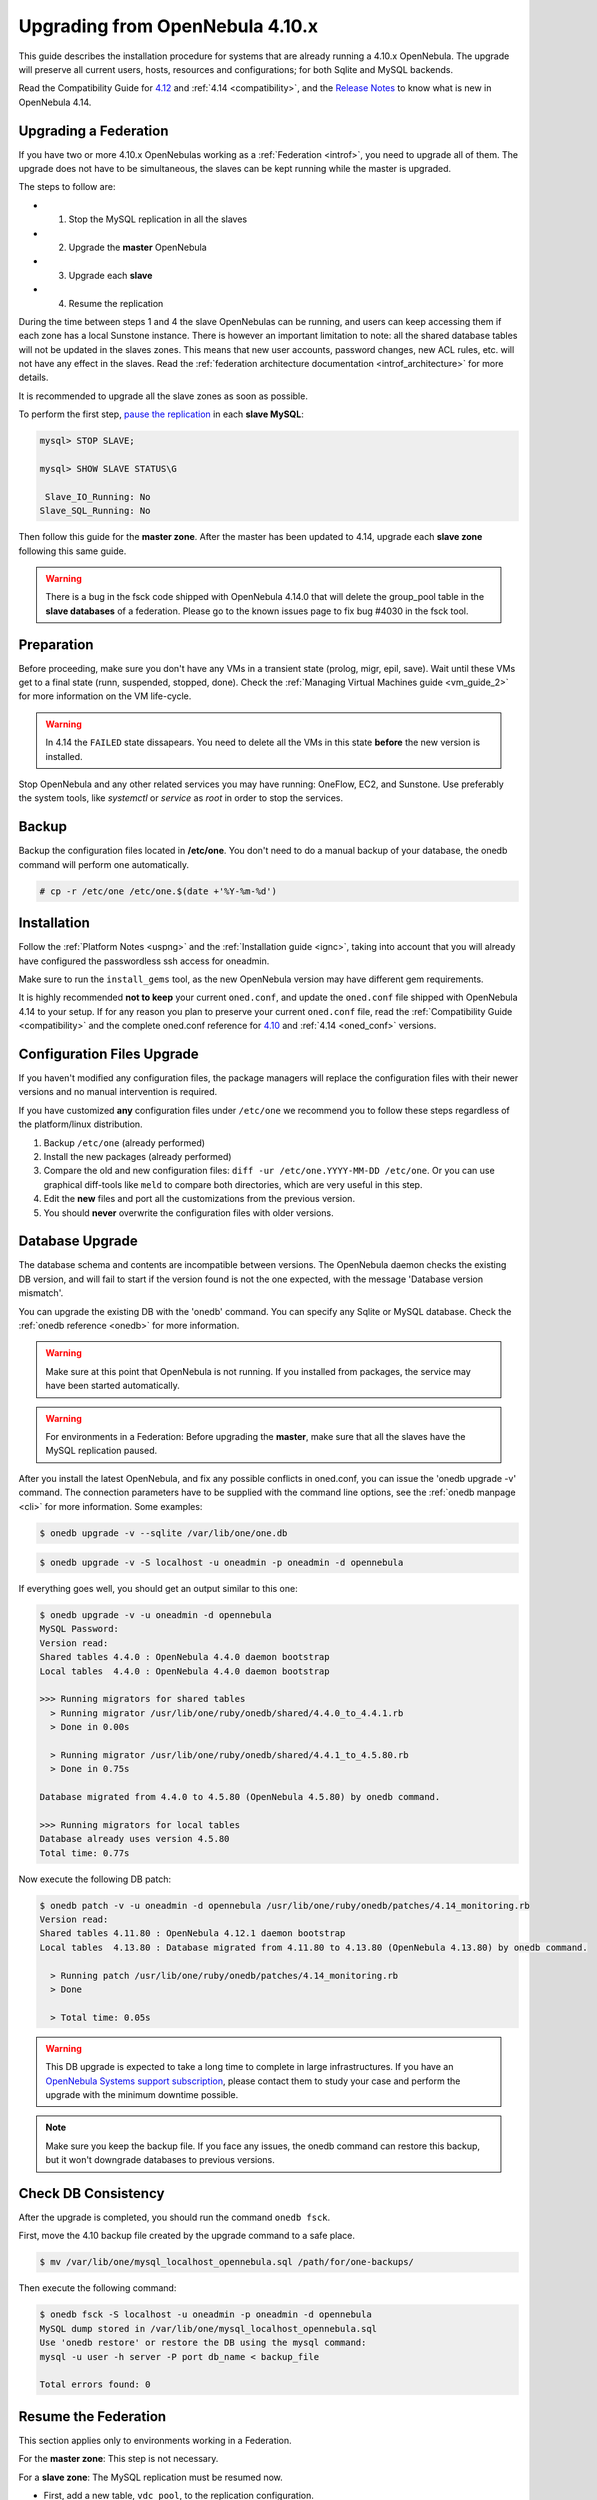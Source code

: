 =================================
Upgrading from OpenNebula 4.10.x
=================================

This guide describes the installation procedure for systems that are already running a 4.10.x OpenNebula. The upgrade will preserve all current users, hosts, resources and configurations; for both Sqlite and MySQL backends.

Read the Compatibility Guide for `4.12 <http://docs.opennebula.org/4.12/release_notes/release_notes/compatibility.html>`_ and :ref:`4.14 <compatibility>`, and the `Release Notes <http://opennebula.org/software/release/>`_ to know what is new in OpenNebula 4.14.

Upgrading a Federation
================================================================================

If you have two or more 4.10.x OpenNebulas working as a :ref:`Federation <introf>`, you need to upgrade all of them. The upgrade does not have to be simultaneous, the slaves can be kept running while the master is upgraded.

The steps to follow are:

- 1. Stop the MySQL replication in all the slaves
- 2. Upgrade the **master** OpenNebula
- 3. Upgrade each **slave**
- 4. Resume the replication

During the time between steps 1 and 4 the slave OpenNebulas can be running, and users can keep accessing them if each zone has a local Sunstone instance. There is however an important limitation to note: all the shared database tables will not be updated in the slaves zones. This means that new user accounts, password changes, new ACL rules, etc. will not have any effect in the slaves. Read the :ref:`federation architecture documentation <introf_architecture>` for more details.

It is recommended to upgrade all the slave zones as soon as possible.

To perform the first step, `pause the replication <http://dev.mysql.com/doc/refman/5.7/en/replication-administration-pausing.html>`_ in each **slave MySQL**:

.. code::

    mysql> STOP SLAVE;

    mysql> SHOW SLAVE STATUS\G

     Slave_IO_Running: No
    Slave_SQL_Running: No

Then follow this guide for the **master zone**. After the master has been updated to 4.14, upgrade each **slave zone** following this same guide.

.. warning::
    There is a bug in the fsck code shipped with OpenNebula 4.14.0 that will delete the group_pool table in the **slave databases** of a federation. Please go to the known issues page to fix bug #4030 in the fsck tool.

Preparation
===========

Before proceeding, make sure you don't have any VMs in a transient state (prolog, migr, epil, save). Wait until these VMs get to a final state (runn, suspended, stopped, done). Check the :ref:`Managing Virtual Machines guide <vm_guide_2>` for more information on the VM life-cycle.

.. warning:: In 4.14 the ``FAILED`` state dissapears. You need to delete all the VMs in this state **before** the new version is installed.

Stop OpenNebula and any other related services you may have running: OneFlow, EC2, and Sunstone. Use preferably the system tools, like `systemctl` or `service` as `root` in order to stop the services.

Backup
======

Backup the configuration files located in **/etc/one**. You don't need to do a manual backup of your database, the onedb command will perform one automatically.

.. code::

    # cp -r /etc/one /etc/one.$(date +'%Y-%m-%d')

Installation
============

Follow the :ref:`Platform Notes <uspng>` and the :ref:`Installation guide <ignc>`, taking into account that you will already have configured the passwordless ssh access for oneadmin.

Make sure to run the ``install_gems`` tool, as the new OpenNebula version may have different gem requirements.

It is highly recommended **not to keep** your current ``oned.conf``, and update the ``oned.conf`` file shipped with OpenNebula 4.14 to your setup. If for any reason you plan to preserve your current ``oned.conf`` file, read the :ref:`Compatibility Guide <compatibility>` and the complete oned.conf reference for `4.10 <http://docs.opennebula.org/4.10/administration/references/oned_conf.html>`_ and :ref:`4.14 <oned_conf>` versions.

Configuration Files Upgrade
===========================

If you haven't modified any configuration files, the package managers will replace the configuration files with their newer versions and no manual intervention is required.

If you have customized **any** configuration files under ``/etc/one`` we recommend you to follow these steps regardless of the platform/linux distribution.

#. Backup ``/etc/one`` (already performed)
#. Install the new packages (already performed)
#. Compare the old and new configuration files: ``diff -ur /etc/one.YYYY-MM-DD /etc/one``. Or you can use graphical diff-tools like ``meld`` to compare both directories, which are very useful in this step.
#. Edit the **new** files and port all the customizations from the previous version.
#. You should **never** overwrite the configuration files with older versions.

Database Upgrade
================

The database schema and contents are incompatible between versions. The OpenNebula daemon checks the existing DB version, and will fail to start if the version found is not the one expected, with the message 'Database version mismatch'.

You can upgrade the existing DB with the 'onedb' command. You can specify any Sqlite or MySQL database. Check the :ref:`onedb reference <onedb>` for more information.

.. warning:: Make sure at this point that OpenNebula is not running. If you installed from packages, the service may have been started automatically.

.. warning:: For environments in a Federation: Before upgrading the **master**, make sure that all the slaves have the MySQL replication paused.

After you install the latest OpenNebula, and fix any possible conflicts in oned.conf, you can issue the 'onedb upgrade -v' command. The connection parameters have to be supplied with the command line options, see the :ref:`onedb manpage <cli>` for more information. Some examples:

.. code::

    $ onedb upgrade -v --sqlite /var/lib/one/one.db

.. code::

    $ onedb upgrade -v -S localhost -u oneadmin -p oneadmin -d opennebula

If everything goes well, you should get an output similar to this one:

.. code::

    $ onedb upgrade -v -u oneadmin -d opennebula
    MySQL Password:
    Version read:
    Shared tables 4.4.0 : OpenNebula 4.4.0 daemon bootstrap
    Local tables  4.4.0 : OpenNebula 4.4.0 daemon bootstrap

    >>> Running migrators for shared tables
      > Running migrator /usr/lib/one/ruby/onedb/shared/4.4.0_to_4.4.1.rb
      > Done in 0.00s

      > Running migrator /usr/lib/one/ruby/onedb/shared/4.4.1_to_4.5.80.rb
      > Done in 0.75s

    Database migrated from 4.4.0 to 4.5.80 (OpenNebula 4.5.80) by onedb command.

    >>> Running migrators for local tables
    Database already uses version 4.5.80
    Total time: 0.77s

Now execute the following DB patch:

.. code::

    $ onedb patch -v -u oneadmin -d opennebula /usr/lib/one/ruby/onedb/patches/4.14_monitoring.rb
    Version read:
    Shared tables 4.11.80 : OpenNebula 4.12.1 daemon bootstrap
    Local tables  4.13.80 : Database migrated from 4.11.80 to 4.13.80 (OpenNebula 4.13.80) by onedb command.

      > Running patch /usr/lib/one/ruby/onedb/patches/4.14_monitoring.rb
      > Done

      > Total time: 0.05s

.. warning:: This DB upgrade is expected to take a long time to complete in large infrastructures. If you have an `OpenNebula Systems support subscription <http://opennebula.systems/>`_, please contact them to study your case and perform the upgrade with the minimum downtime possible.

.. note:: Make sure you keep the backup file. If you face any issues, the onedb command can restore this backup, but it won't downgrade databases to previous versions.

Check DB Consistency
====================

After the upgrade is completed, you should run the command ``onedb fsck``.

First, move the 4.10 backup file created by the upgrade command to a safe place.

.. code::

    $ mv /var/lib/one/mysql_localhost_opennebula.sql /path/for/one-backups/

Then execute the following command:

.. code::

    $ onedb fsck -S localhost -u oneadmin -p oneadmin -d opennebula
    MySQL dump stored in /var/lib/one/mysql_localhost_opennebula.sql
    Use 'onedb restore' or restore the DB using the mysql command:
    mysql -u user -h server -P port db_name < backup_file

    Total errors found: 0

Resume the Federation
================================================================================

This section applies only to environments working in a Federation.

For the **master zone**: This step is not necessary.

For a **slave zone**: The MySQL replication must be resumed now.

- First, add a new table, ``vdc_pool``, to the replication configuration.

.. warning:: Do not copy the server-id from this example, each slave should already have a unique ID.

.. code-block:: none

    # vi /etc/my.cnf
    [mysqld]
    server-id           = 100
    replicate-do-table  = opennebula.user_pool
    replicate-do-table  = opennebula.group_pool
    replicate-do-table  = opennebula.vdc_pool
    replicate-do-table  = opennebula.zone_pool
    replicate-do-table  = opennebula.db_versioning
    replicate-do-table  = opennebula.acl

    # service mysqld restart

- Start the **slave MySQL** process and check its status. It may take a while to copy and apply all the pending commands.

.. code-block:: none

    mysql> START SLAVE;
    mysql> SHOW SLAVE STATUS\G

The ``SHOW SLAVE STATUS`` output will provide detailed information, but to confirm that the slave is connected to the master MySQL, take a look at these columns:

.. code-block:: none

       Slave_IO_State: Waiting for master to send event
     Slave_IO_Running: Yes
    Slave_SQL_Running: Yes


Reload Start Scripts in CentOS 7
================================

In order for the system to re-read the configuration files you should issue the following command after the installation of the new packages:

.. code-block:: none

    # systemctl daemon-reload


Enable Start Scripts in CentOS 7
================================

CentOS 7 packages now come with systemd scripts instead of the old systemV ones. You will need to enable the services again so they are started on system boot. The names of the services are the same as the previous one. For example, to enable ``opennebula``, ``opennebula-sunstone``, ``opennebula-flow`` and ``opennebula-gate`` you can issue these commands:

.. code-block:: none

    # systemctl enable opennebula
    # systemctl enable opennebula-sunstone
    # systemctl enable opennebula-flow
    # systemctl enable opennebula-gate

Update the Drivers
==================

You should be able now to start OpenNebula as usual, running 'one start' as oneadmin. At this point, execute ``onehost sync`` to update the new drivers in the hosts.

.. warning:: Doing ``onehost sync`` is important. If the monitorization drivers are not updated, the hosts will behave erratically.

Default Auth
============

If you are using :ref:`LDAP as default auth driver <ldap>`, you will need to update ``/etc/one/oned.conf`` and set the new ``DEFAULT_AUTH`` variable:

.. code::

    DEFAULT_AUTH = "ldap"

vCenter Password
================

.. note:: This step only applies if you are upgrading from OpenNebula **4.10.0**. If you are already using 4.10.1 or 4.10.2 you can skip this step.

If you already have a host with vCenter drivers you need to update the password as version >4.10.0 expects it to be encrypted. To do so, proceed to Sunstone -> Infrastructure -> Hosts, click on the vCenter host(s) and change the value in ``VCENTER_PASSWORD`` field. It will be automatically encrypted.

Create the Security Group ACL Rule
================================================================================

There is a new kind of resource introduced in 4.12: :ref:`Security Groups <security_groups>`. If you want your existing users to be able to create their own Security Groups, create the following :ref:`ACL Rule <manage_acl>`:

.. code::

    $ oneacl create "* SECGROUP/* CREATE *"

.. note:: For environments in a Federation: This command needs to be executed only once in the master zone, after it is upgraded to 4.14.

Testing
=======

OpenNebula will continue the monitoring and management of your previous Hosts and VMs.

As a measure of caution, look for any error messages in oned.log, and check that all drivers are loaded successfully. After that, keep an eye on oned.log while you issue the onevm, onevnet, oneimage, oneuser, onehost **list** commands. Try also using the **show** subcommand for some resources.

Restoring the Previous Version
==============================

If for any reason you need to restore your previous OpenNebula, follow these steps:

-  With OpenNebula 4.14 still installed, restore the DB backup using 'onedb restore -f'
-  Uninstall OpenNebula 4.14, and install again your previous version.
-  Copy back the backup of /etc/one you did to restore your configuration.

Known Issues
============

If the MySQL database password contains special characters, such as ``@`` or ``#``, the onedb command will fail to connect to it.

The workaround is to temporarily change the oneadmin's password to an ASCII string. The `set password <http://dev.mysql.com/doc/refman/5.6/en/set-password.html>`__ statement can be used for this:

.. code::

    $ mysql -u oneadmin -p

    mysql> SET PASSWORD = PASSWORD('newpass');
